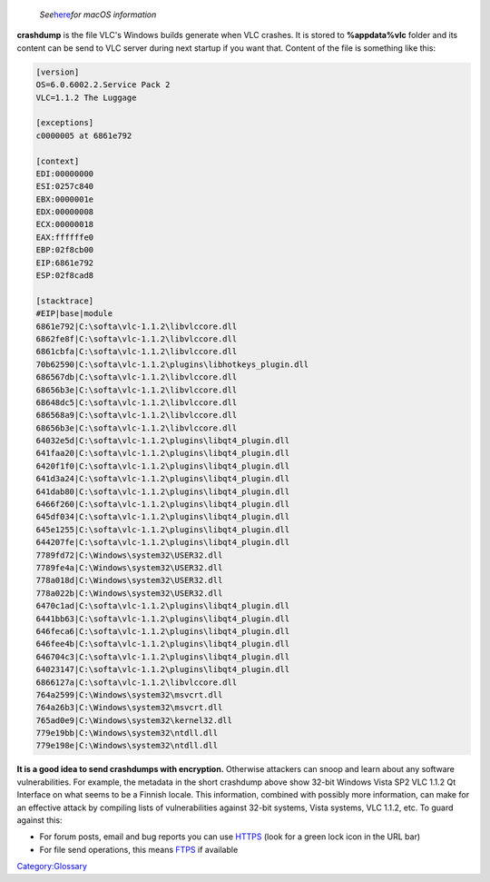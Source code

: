    *See*\ `here <Report_bugs#Mac_OS_X_users>`__\ *for macOS information*

**crashdump** is the file VLC's Windows builds generate when VLC crashes. It is stored to **%appdata%\vlc** folder and its content can be send to VLC server during next startup if you want that. Content of the file is something like this:

.. code:: ini

   [version]
   OS=6.0.6002.2.Service Pack 2
   VLC=1.1.2 The Luggage

   [exceptions]
   c0000005 at 6861e792

   [context]
   EDI:00000000
   ESI:0257c840
   EBX:0000001e
   EDX:00000008
   ECX:00000018
   EAX:ffffffe0
   EBP:02f8cb00
   EIP:6861e792
   ESP:02f8cad8

   [stacktrace]
   #EIP|base|module
   6861e792|C:\softa\vlc-1.1.2\libvlccore.dll
   6862fe8f|C:\softa\vlc-1.1.2\libvlccore.dll
   6861cbfa|C:\softa\vlc-1.1.2\libvlccore.dll
   70b62590|C:\softa\vlc-1.1.2\plugins\libhotkeys_plugin.dll
   686567db|C:\softa\vlc-1.1.2\libvlccore.dll
   68656b3e|C:\softa\vlc-1.1.2\libvlccore.dll
   68648dc5|C:\softa\vlc-1.1.2\libvlccore.dll
   686568a9|C:\softa\vlc-1.1.2\libvlccore.dll
   68656b3e|C:\softa\vlc-1.1.2\libvlccore.dll
   64032e5d|C:\softa\vlc-1.1.2\plugins\libqt4_plugin.dll
   641faa20|C:\softa\vlc-1.1.2\plugins\libqt4_plugin.dll
   6420f1f0|C:\softa\vlc-1.1.2\plugins\libqt4_plugin.dll
   641d3a24|C:\softa\vlc-1.1.2\plugins\libqt4_plugin.dll
   641dab80|C:\softa\vlc-1.1.2\plugins\libqt4_plugin.dll
   6466f260|C:\softa\vlc-1.1.2\plugins\libqt4_plugin.dll
   645df034|C:\softa\vlc-1.1.2\plugins\libqt4_plugin.dll
   645e1255|C:\softa\vlc-1.1.2\plugins\libqt4_plugin.dll
   644207fe|C:\softa\vlc-1.1.2\plugins\libqt4_plugin.dll
   7789fd72|C:\Windows\system32\USER32.dll
   7789fe4a|C:\Windows\system32\USER32.dll
   778a018d|C:\Windows\system32\USER32.dll
   778a022b|C:\Windows\system32\USER32.dll
   6470c1ad|C:\softa\vlc-1.1.2\plugins\libqt4_plugin.dll
   6441bb63|C:\softa\vlc-1.1.2\plugins\libqt4_plugin.dll
   646feca6|C:\softa\vlc-1.1.2\plugins\libqt4_plugin.dll
   646fee4b|C:\softa\vlc-1.1.2\plugins\libqt4_plugin.dll
   646704c3|C:\softa\vlc-1.1.2\plugins\libqt4_plugin.dll
   64023147|C:\softa\vlc-1.1.2\plugins\libqt4_plugin.dll
   6866127a|C:\softa\vlc-1.1.2\libvlccore.dll
   764a2599|C:\Windows\system32\msvcrt.dll
   764a26b3|C:\Windows\system32\msvcrt.dll
   765ad0e9|C:\Windows\system32\kernel32.dll
   779e19bb|C:\Windows\system32\ntdll.dll
   779e198e|C:\Windows\system32\ntdll.dll

**It is a good idea to send crashdumps with encryption.** Otherwise attackers can snoop and learn about any software vulnerabilities. For example, the metadata in the short crashdump above show 32-bit Windows Vista SP2 VLC 1.1.2 Qt Interface on what seems to be a Finnish locale. This information, combined with possibly more information, can make for an effective attack by compiling lists of vulnerabilities against 32-bit systems, Vista systems, VLC 1.1.2, etc. To guard against this:

-  For forum posts, email and bug reports you can use `HTTPS <HTTPS>`__ (look for a green lock icon in the URL bar)
-  For file send operations, this means `FTPS <FTPS>`__ if available

`Category:Glossary <Category:Glossary>`__
